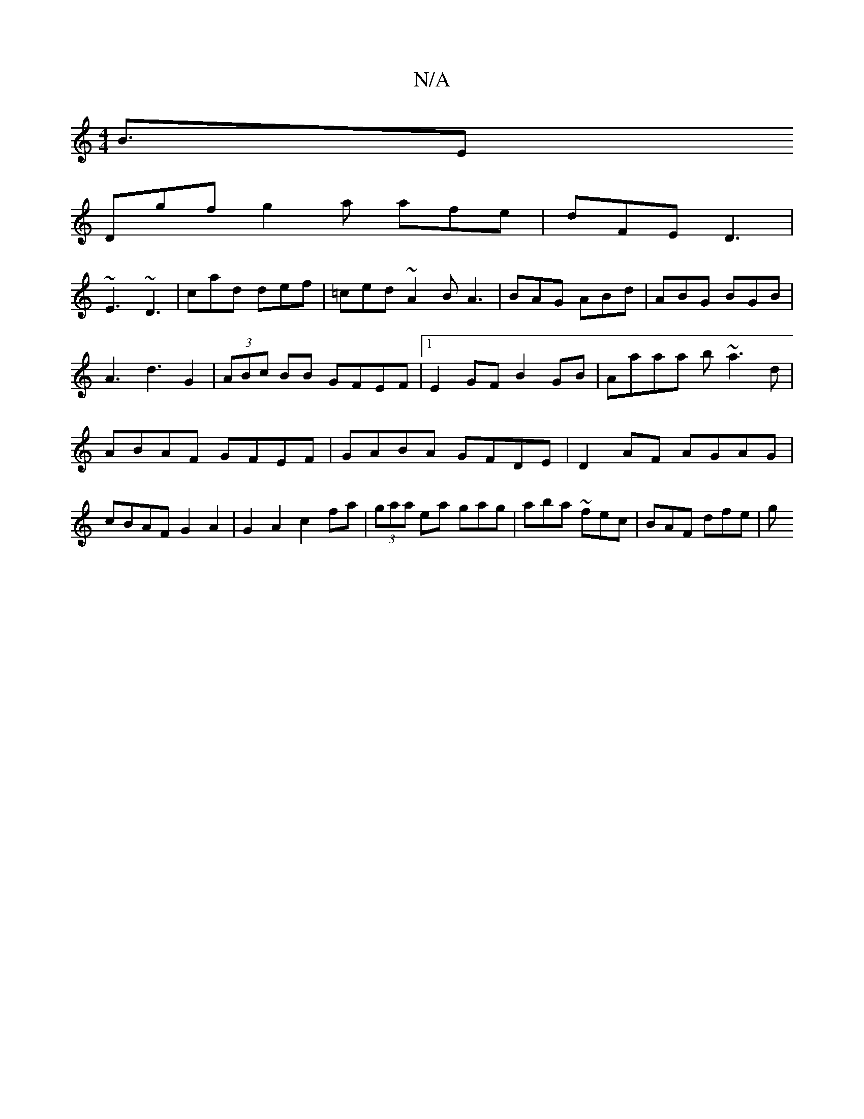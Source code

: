X:1
T:N/A
M:4/4
R:N/A
K:Cmajor
B3/E^|
Dgf g2a afe|dFE D3|
~E3 ~D3|cad def|=ced ~A2B A3|BAG ABd|ABG BGB|A3 d3 G2|(3ABc BB GFEF|1 E2GF B2GB|Aaaa b~a3 d|ABAF GFEF|GABA GFDE|D2AF AGAG|cBAF G2 A2|G2A2c2fa|(3gaa ea gag|aba ~fec|BAF dfe|g